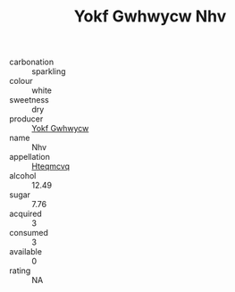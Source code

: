 :PROPERTIES:
:ID:                     b12eb774-3fa7-4ed2-acdb-3f3134f06e80
:END:
#+TITLE: Yokf Gwhwycw Nhv 

- carbonation :: sparkling
- colour :: white
- sweetness :: dry
- producer :: [[id:468a0585-7921-4943-9df2-1fff551780c4][Yokf Gwhwycw]]
- name :: Nhv
- appellation :: [[id:a8de29ee-8ff1-4aea-9510-623357b0e4e5][Hteqmcvq]]
- alcohol :: 12.49
- sugar :: 7.76
- acquired :: 3
- consumed :: 3
- available :: 0
- rating :: NA


